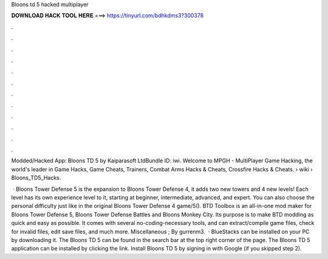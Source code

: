 Bloons td 5 hacked multiplayer



𝐃𝐎𝐖𝐍𝐋𝐎𝐀𝐃 𝐇𝐀𝐂𝐊 𝐓𝐎𝐎𝐋 𝐇𝐄𝐑𝐄 ===> https://tinyurl.com/bdhkdms3?300378



.



.



.



.



.



.



.



.



.



.



.



.

Modded/Hacked App: Bloons TD 5 by Kaiparasoft LtdBundle ID: iwi. Welcome to MPGH - MultiPlayer Game Hacking, the world's leader in Game Hacks, Game Cheats, Trainers, Combat Arms Hacks & Cheats, Crossfire Hacks & Cheats.  › wiki › Bloons_TD5_Hacks.

 · Bloons Tower Defense 5 is the expansion to Bloons Tower Defense 4, it adds two new towers and 4 new levels! Each level has its own experience level to it, starting at beginner, intermediate, advanced, and expert. You can also choose the personal difficulty just like in the original Bloons Tower Defense 4 game/5(). BTD Toolbox is an all-in-one mod maker for Bloons Tower Defense 5, Bloons Tower Defense Battles and Bloons Monkey City. Its purpose is to make BTD modding as quick and easy as possible. It comes with several no-coding-necessary tools, and can extract/compile game files, check for invalid files, edit save files, and much more. Miscellaneous ; By gurrenm3.  · BlueStacks can be installed on your PC by downloading it. The Bloons TD 5 can be found in the search bar at the top right corner of the page. The Bloons TD 5 application can be installed by clicking the link. Install Bloons TD 5 by signing in with Google (if you skipped step 2).
